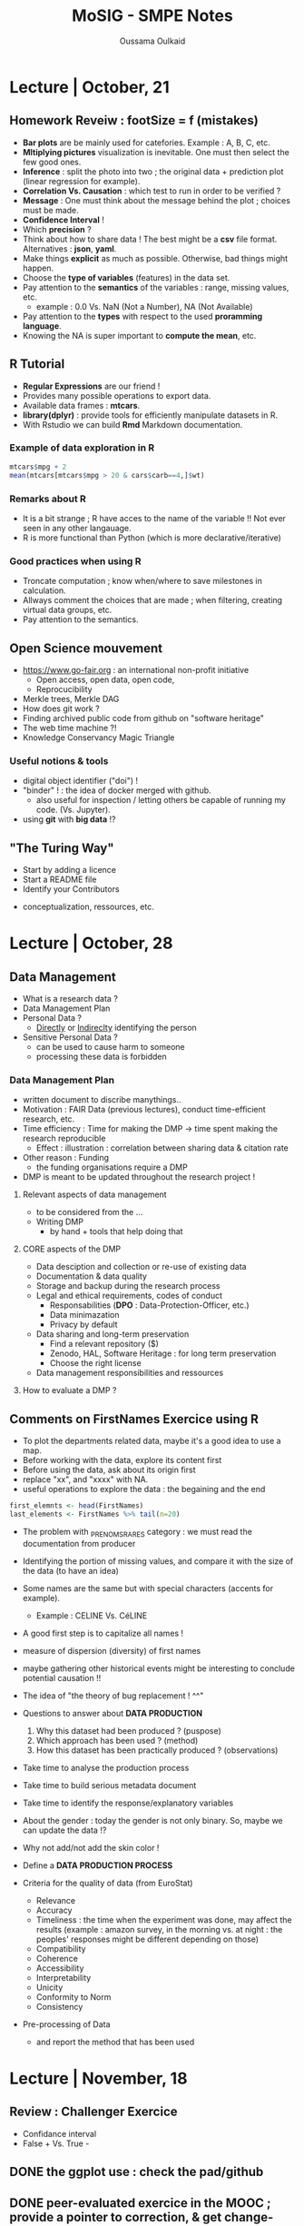#+TITLE: MoSIG - SMPE Notes
#+AUTHOR: Oussama Oulkaid
#+OPTIONS: toc:nil

* Lecture | October, 21
** Homework Reveiw : footSize = f (mistakes)  
- *Bar plots* are be mainly used for catefories. Example : A, B, C, etc.
- *Mltiplying pictures*  visualization is inevitable. One must then select the few good ones.
- *Inference* : split the photo into two ; the original data + prediction plot (linear regression for example).
- *Correlation Vs. Causation* : which test to run in order to be verified ?
- *Message* : One must think about the message behind the plot ; choices must be made.
- *Confidence Interval* !
- Which *precision* ?
- Think about how to share data ! The best might be a *csv* file format. Alternatives : *json*, *yaml*.
- Make things *explicit* as much as possible.  Otherwise, bad things might happen.
- Choose the *type of variables* (features) in the data set.
- Pay attention to the *semantics* of the variables : range, missing values, etc.
  + example : 0.0 Vs. NaN (Not a Number), NA (Not Available)
- Pay attention to the *types* with respect to the used *proramming language*. 
- Knowing the NA is super important to *compute the mean*, etc.

** R Tutorial
- *Regular Expressions* are our friend !
- Provides many possible operations to export data.
- Available data frames : *mtcars*.
- *library(dplyr)* : provide tools for efficiently manipulate datasets in R.
- With Rstudio we can build *Rmd* Markdown documentation.
*** Example of data exploration in  R
#+BEGIN_src R
mtcars$mpg + 2
mean(mtcars[mtcars$mpg > 20 & cars$carb==4,]$wt)
#+END_src
*** Remarks about R
- It is a bit strange ; R have acces to the name of the variable !! Not ever seen in any other langauage.
- R is more functional than Python (which is more declarative/iterative)
*** Good practices when using R
- Troncate computation ; know when/where to save milestones in calculation.
- Allways comment the choices that are made ; when filtering, creating virtual data groups, etc.
- Pay attention to the semantics.

** Open Science mouvement
- https://www.go-fair.org : an international non-profit initiative
  + Open access, open data, open code, 
  + Reprocucibility
-  Merkle trees, Merkle DAG
-  How does git work ?
-  Finding archived public code from github on "software heritage"
-  The web time machine ?!
-  Knowledge Conservancy Magic Triangle
# checkout : HAL archives-ouvertes
*** Useful notions & tools
- digital object identifier ("doi") !
- "binder" ! : the idea of docker merged with github.
  + also useful for inspection / letting others be capable of running my code. (Vs. Jupyter).
- using *git* with *big data* !?

** "The Turing Way"
- Start by adding a licence
- Start a README file
- Identify your Contributors 
# Check "CDT" (Credits) : 14 contributor roles
- conceptualization, ressources, etc.
# look at the examples for the research projects 

* Lecture | October, 28
** Data Management
- What is a research data ?
- Data Management Plan
- Personal Data ?
  + _Directly_ or _Indireclty_ identifying the person  
- Sensitive Personal Data ?
  + can be used to cause harm to someone
  + processing these data is forbidden
*** Data Management Plan
- written document to discribe manythings..
- Motivation : FAIR Data (previous lectures), conduct time-efficient research, etc.
- Time efficiency : Time for making the DMP -> time spent making the research reproducible
  + Effect : illustration : correlation between sharing data & citation rate
- Other reason : Funding
  + the funding organisations require a DMP
- DMP is meant to be updated throughout the research project !
**** Relevant aspects of data management
- to be considered from the ...
- Writing DMP
  + by hand + tools that help doing that
**** CORE aspects of the DMP
- Data desciption and collection or re-use of existing data
- Documentation & data quality
- Storage and backup during the research process
- Legal and ethical requirements, codes of conduct
  + Responsabilities (*DPO* : Data-Protection-Officer, etc.)
  + Data minimazation
  + Privacy by default
- Data sharing and long-term preservation
  + Find a relevant repository ($)
  + Zenodo, HAL, Software Heritage : for long term preservation
  + Choose the right license
- Data management responsibilities and ressources
**** How to evaluate a DMP ?

** Comments on FirstNames Exercice using R
- To plot the departments related data, maybe it's a good idea to use a map.
- Before working with the data, explore its content first
- Before using the data, ask about its origin first
- replace "xx", and "xxxx" with NA.
- useful operations to explore the data : the begaining and the end
#+BEGIN_SRC R
first_elemnts <- head(FirstNames)
last_elements <- FirstNames %>% tail(n=20)
#+END_SRC

- The problem with _PRENOMS_RARES category : we must read the documentation from producer
- Identifying the portion of missing values, and compare it with the size of the data (to have an idea)
- Some names are the same but with special characters (accents for example).
  + Example : CELINE Vs. CéLINE
- A good first step is to capitalize all names !
- measure of dispersion (diversity) of first names
- maybe gathering other historical events might be interesting to conclude potential causation !!
- The idea of "the theory of bug replacement ! ^^"

- Questions to answer about *DATA PRODUCTION*
  1. Why this dataset had been produced ? (puspose) 
  2. Which approach has been used ? (method)
  3. How this dataset has been practically produced ? (observations)
- Take time to analyse the production process
- Take time to build serious metadata document
- Take time to identify the response/explanatory variables

- About the gender : today the gender is not only binary. So, maybe we can update the data !?
- Why not add/not add the skin color !

- Define a *DATA PRODUCTION PROCESS*

- Criteria for the quality of data (from EuroStat)
  + Relevance
  + Accuracy
  + Timeliness : the time when the experiment was done, may affect the results (example : amazon survey, in the morning vs. at night : the peoples' responses might be different depending on those)
  + Compatibility
  + Coherence
  + Accessibility
  + Interpretability
  + Unicity
  + Conformity to Norm
  + Consistency

- Pre-processing of Data
  + and report the method that has been used

* Lecture | November, 18
** Review : Challenger Exercice
- Confidance interval
- False + Vs. True -
** DONE the ggplot use : check the pad/github
** DONE peer-evaluated exercice in the MOOC ; provide a pointer to correction, & get change-roles 
** DONE Choose a use case & work with it : sort algos

* Lecture | November, 25
** Viz with ggplot

* ETHiCS | December, 13
** Towards a responsible science
- HCERES: FRA institute responsible for scientific integrity (OFIS)
*** THREE PILLARS
1. Ethics:
	- Is the research sound? is it moral?
	- Done by a committee
2. Scientific integrity:
	- domain dependent, universal
3. Deontology:
	- About being "intègre"
	- Avoide conflict of interest, when exercising a private activity for example
** LAW evolution in France ("Citizen science")
** Discussion
*** Deontology
- In hiring committes, how to ensure objectivity
- Conflict of interest
	- Insdustry lobby; Funding bias
- Movie: "Picture a Scientist"
- Examples: Medical science, Social science
- Ethical regulations: /Loi Jardé (recherches impliquant la personne humaine)/
- Ecological impact, not discussed here!
- Scientific misconduct
- Data manipulation / Photo manipulation
- Harking, P-Hacking.
	- Possible answers: *pre-registration*
- PubPeer: post publication peer review
*** Scientific Integrity (PLAIARISM)
- Editors Requirements
- Cite as much as possible
- Discussion: How to make a publication known by other domains (Computer Science, Biology, etc.)
	- Some research results are useful for other domains
- Self-plagiarism (duplicate publication, etc.) 
** Authorship responsibility
- Guest autorship: buying authorship!
- Ghostwriting: eg. persons contributing to correct the paper before publication (spelling, phrasing, etc.)
- Order of authors may vary from a field to annother: *CRrdiT*
- The buttle against Scientific Fraud
- h-index
- *SCIGen*: a tool to generate fake articles
- /forbetterscience.com/
- paper approval Vs. endorsement
* Technical
** R 
*** Setup Dependencies
***** "tidyverse"
- install.packages("zeallot")
- sudo apt-get install libcurl4-openssl-dev
- sudo apt install libsodium-dev
- sudo apt-get install libssl-dev
- sudo apt-get install libxml2-dev
***** "ggpubr"
- sudo apt-get install r-cran-rcppeigen
  - if doesn't work, run :
    - sudo apt-get install r-base-dev
    - [then, try again]

